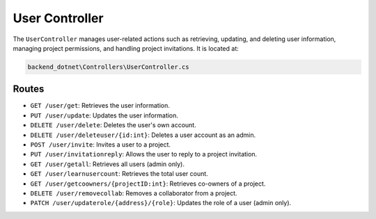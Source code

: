 User Controller
===============

The ``UserController`` manages user-related actions such as retrieving, updating, and deleting user information, managing project permissions, and handling project invitations. It is located at:

.. code-block:: none

    backend_dotnet\Controllers\UserController.cs

Routes
------

- ``GET /user/get``: Retrieves the user information.
- ``PUT /user/update``: Updates the user information.
- ``DELETE /user/delete``: Deletes the user's own account.
- ``DELETE /user/deleteuser/{id:int}``: Deletes a user account as an admin.
- ``POST /user/invite``: Invites a user to a project.
- ``PUT /user/invitationreply``: Allows the user to reply to a project invitation.
- ``GET /user/getall``: Retrieves all users (admin only).
- ``GET /user/learnusercount``: Retrieves the total user count.
- ``GET /user/getcoowners/{projectID:int}``: Retrieves co-owners of a project.
- ``DELETE /user/removecollab``: Removes a collaborator from a project.
- ``PATCH /user/updaterole/{address}/{role}``: Updates the role of a user (admin only).